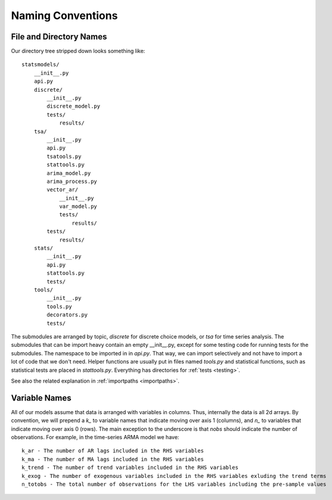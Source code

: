 Naming Conventions
------------------

File and Directory Names
~~~~~~~~~~~~~~~~~~~~~~~~
Our directory tree stripped down looks something like::

    statsmodels/
        __init__.py
        api.py
        discrete/
            __init__.py
            discrete_model.py
            tests/
                results/
        tsa/
            __init__.py
            api.py
            tsatools.py
            stattools.py
            arima_model.py
            arima_process.py
            vector_ar/
                __init__.py
                var_model.py
                tests/
                    results/
            tests/
                results/
        stats/
            __init__.py
            api.py
            stattools.py
            tests/
        tools/
            __init__.py
            tools.py
            decorators.py
            tests/

The submodules are arranged by topic, `discrete` for discrete choice models, or `tsa` for time series
analysis. The submodules that can be import heavy contain an empty __init__.py, except for some testing
code for running tests for the submodules. The namespace to be imported in in `api.py`. That way, we
can import selectively and not have to import a lot of code that we don't need. Helper functions are
usually put in files named `tools.py` and statistical functions, such as statistical tests are placed 
in `stattools.py`. Everything has directories for :ref:`tests <testing>`.

See also the related explanation in :ref:`importpaths <importpaths>`.

Variable Names
~~~~~~~~~~~~~~
All of our models assume that data is arranged with variables in columns. Thus, internally the data
is all 2d arrays. By convention, we will prepend a `k_` to variable names that indicate moving over 
axis 1 (columns), and `n_` to variables that indicate moving over axis 0 (rows). The main exception to
the underscore is that `nobs` should indicate the number of observations. For example, in the 
time-series ARMA model we have::

    k_ar - The number of AR lags included in the RHS variables
    k_ma - The number of MA lags included in the RHS variables
    k_trend - The number of trend variables included in the RHS variables
    k_exog - The number of exogenous variables included in the RHS variables exluding the trend terms
    n_totobs - The total number of observations for the LHS variables including the pre-sample values
